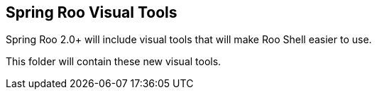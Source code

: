 == Spring Roo Visual Tools

Spring Roo 2.0+ will include visual tools that will make Roo Shell easier to use. 

This folder will contain these new visual tools.